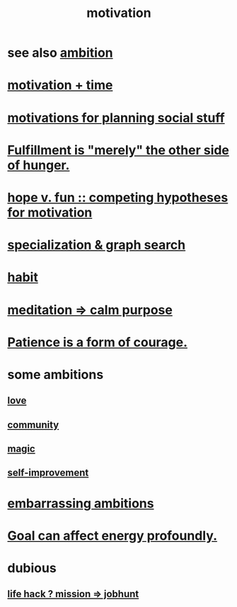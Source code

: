 :PROPERTIES:
:ID:       7b52eb18-91c5-4f83-be4f-40ff8a918541
:ROAM_ALIASES: "ambition"
:END:
#+title: motivation
* see also [[id:5ef1c402-43f5-47d6-ba00-1c8fbed27f7f][ambition]]
* [[id:f66f6227-f85a-431b-906e-15af2d356d7e][motivation + time]]
* [[id:fe0d6967-d5e2-4859-bd1c-8a487bd7d0a1][motivations for planning social stuff]]
* [[id:040aefe7-c512-4ad9-a811-9b5950b44579][Fulfillment is "merely" the other side of hunger.]]
* [[id:5599d39f-83c8-4d1f-bf31-304b761e0f69][hope v. fun :: competing hypotheses for motivation]]
* [[id:655e21ab-5235-4a12-9636-0b04b0a411a4][specialization & graph search]]
* [[id:40b049b7-ef2a-4eab-a9f8-07ee5841aa86][habit]]
* [[id:0334782e-dd39-49e7-b296-ad1375ce404a][meditation => calm purpose]]
* [[id:37425792-b489-4936-a7cf-1fbfabd75bea][Patience is a form of courage.]]
* some ambitions
** [[id:a4897164-eb28-4c26-8f26-c8ac98f2db16][love]]
** [[id:4e748426-9ff0-4e7b-8192-b582a2ae7f95][community]]
** [[id:18f5276c-8d23-4aea-be2b-ef364772d448][magic]]
** [[id:a7404dc2-004e-43d5-b8c6-862601cd2c03][self-improvement]]
* [[id:72cbafe2-fab2-413f-b78e-ff81f94c3599][embarrassing ambitions]]
* [[id:5dda3731-264a-44f0-87f6-90a680fd3402][Goal can affect energy profoundly.]]
* dubious
** [[id:e756f326-8f05-44e3-85ee-ffdd54a6082f][life hack ? mission => jobhunt]]
